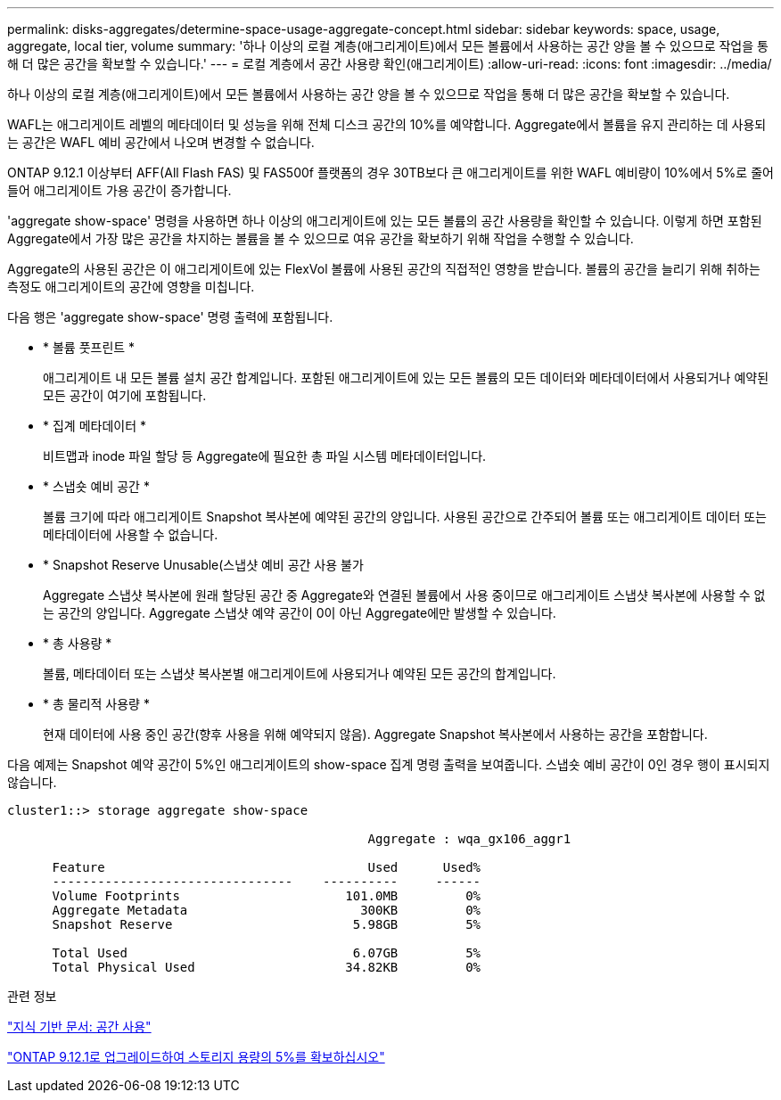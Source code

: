 ---
permalink: disks-aggregates/determine-space-usage-aggregate-concept.html 
sidebar: sidebar 
keywords: space, usage, aggregate, local tier, volume 
summary: '하나 이상의 로컬 계층(애그리게이트)에서 모든 볼륨에서 사용하는 공간 양을 볼 수 있으므로 작업을 통해 더 많은 공간을 확보할 수 있습니다.' 
---
= 로컬 계층에서 공간 사용량 확인(애그리게이트)
:allow-uri-read: 
:icons: font
:imagesdir: ../media/


[role="lead"]
하나 이상의 로컬 계층(애그리게이트)에서 모든 볼륨에서 사용하는 공간 양을 볼 수 있으므로 작업을 통해 더 많은 공간을 확보할 수 있습니다.

WAFL는 애그리게이트 레벨의 메타데이터 및 성능을 위해 전체 디스크 공간의 10%를 예약합니다. Aggregate에서 볼륨을 유지 관리하는 데 사용되는 공간은 WAFL 예비 공간에서 나오며 변경할 수 없습니다.

ONTAP 9.12.1 이상부터 AFF(All Flash FAS) 및 FAS500f 플랫폼의 경우 30TB보다 큰 애그리게이트를 위한 WAFL 예비량이 10%에서 5%로 줄어들어 애그리게이트 가용 공간이 증가합니다.

'aggregate show-space' 명령을 사용하면 하나 이상의 애그리게이트에 있는 모든 볼륨의 공간 사용량을 확인할 수 있습니다. 이렇게 하면 포함된 Aggregate에서 가장 많은 공간을 차지하는 볼륨을 볼 수 있으므로 여유 공간을 확보하기 위해 작업을 수행할 수 있습니다.

Aggregate의 사용된 공간은 이 애그리게이트에 있는 FlexVol 볼륨에 사용된 공간의 직접적인 영향을 받습니다. 볼륨의 공간을 늘리기 위해 취하는 측정도 애그리게이트의 공간에 영향을 미칩니다.

다음 행은 'aggregate show-space' 명령 출력에 포함됩니다.

* * 볼륨 풋프린트 *
+
애그리게이트 내 모든 볼륨 설치 공간 합계입니다. 포함된 애그리게이트에 있는 모든 볼륨의 모든 데이터와 메타데이터에서 사용되거나 예약된 모든 공간이 여기에 포함됩니다.

* * 집계 메타데이터 *
+
비트맵과 inode 파일 할당 등 Aggregate에 필요한 총 파일 시스템 메타데이터입니다.

* * 스냅숏 예비 공간 *
+
볼륨 크기에 따라 애그리게이트 Snapshot 복사본에 예약된 공간의 양입니다. 사용된 공간으로 간주되어 볼륨 또는 애그리게이트 데이터 또는 메타데이터에 사용할 수 없습니다.

* * Snapshot Reserve Unusable(스냅샷 예비 공간 사용 불가
+
Aggregate 스냅샷 복사본에 원래 할당된 공간 중 Aggregate와 연결된 볼륨에서 사용 중이므로 애그리게이트 스냅샷 복사본에 사용할 수 없는 공간의 양입니다. Aggregate 스냅샷 예약 공간이 0이 아닌 Aggregate에만 발생할 수 있습니다.

* * 총 사용량 *
+
볼륨, 메타데이터 또는 스냅샷 복사본별 애그리게이트에 사용되거나 예약된 모든 공간의 합계입니다.

* * 총 물리적 사용량 *
+
현재 데이터에 사용 중인 공간(향후 사용을 위해 예약되지 않음). Aggregate Snapshot 복사본에서 사용하는 공간을 포함합니다.



다음 예제는 Snapshot 예약 공간이 5%인 애그리게이트의 show-space 집계 명령 출력을 보여줍니다. 스냅숏 예비 공간이 0인 경우 행이 표시되지 않습니다.

....
cluster1::> storage aggregate show-space

						Aggregate : wqa_gx106_aggr1

      Feature                                   Used      Used%
      --------------------------------    ----------     ------
      Volume Footprints                      101.0MB         0%
      Aggregate Metadata                       300KB         0%
      Snapshot Reserve                        5.98GB         5%

      Total Used                              6.07GB         5%
      Total Physical Used                    34.82KB         0%
....
.관련 정보
link:https://kb.netapp.com/Advice_and_Troubleshooting/Data_Storage_Software/ONTAP_OS/Space_Usage["지식 기반 문서: 공간 사용"]

link:https://www.netapp.com/blog/free-up-storage-capacity-upgrade-ontap/["ONTAP 9.12.1로 업그레이드하여 스토리지 용량의 5%를 확보하십시오"]
